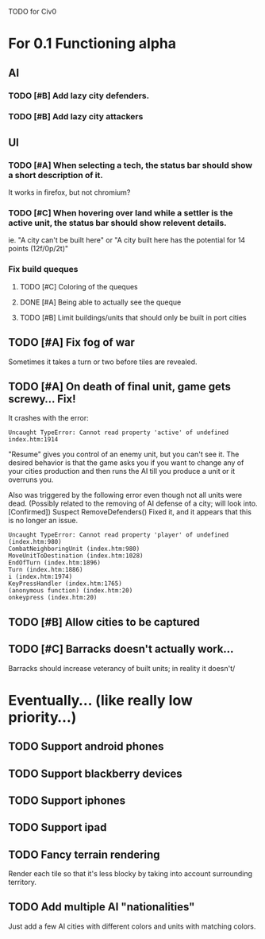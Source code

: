 TODO for Civ0

* For 0.1 Functioning alpha
** AI
*** TODO [#B] Add lazy city defenders.
*** TODO [#B] Add lazy city attackers
** UI
*** TODO [#A] When selecting a tech, the status bar should show a short description of it.
It works in firefox, but not chromium?
*** TODO [#C] When hovering over land while a settler is the active unit, the status bar should show relevent details.
ie. "A city can't be built here" or "A city built here has the potential for 14 points (12f/0p/2t)"
*** Fix build queques
**** TODO [#C] Coloring of the queques
**** DONE [#A] Being able to actually see the queque
**** TODO [#B] Limit buildings/units that should only be built in port cities
** TODO [#A] Fix fog of war
Sometimes it takes a turn or two before tiles are revealed.
** TODO [#A] On death of final unit, game gets screwy... Fix!
It crashes with the error:
: Uncaught TypeError: Cannot read property 'active' of undefined index.htm:1914 
"Resume" gives you control of an enemy unit, but you can't see it.
The desired behavior is that the game asks you if you want to change any of your cities production and then runs the AI till you produce a unit or it overruns you.

Also was triggered by the following error even though not all units were dead. (Possibly related to the removing of AI defense of a city; will look into. [Confirmed])
Suspect RemoveDefenders()
Fixed it, and it appears that this is no longer an issue.
: Uncaught TypeError: Cannot read property 'player' of undefined (index.htm:980)
: CombatNeighboringUnit (index.htm:980)
: MoveUnitToDestination (index.htm:1028)
: EndOfTurn (index.htm:1896)
: Turn (index.htm:1886)
: i (index.htm:1974)
: KeyPressHandler (index.htm:1765)
: (anonymous function) (index.htm:20)
: onkeypress (index.htm:20)
** TODO [#B] Allow cities to be captured
** TODO [#C] Barracks doesn't actually work...
Barracks should increase veterancy of built units; in reality it doesn't/

* Eventually... (like really low priority...)
** TODO Support android phones
** TODO Support blackberry devices
** TODO Support iphones
** TODO Support ipad
** TODO Fancy terrain rendering
Render each tile so that it's less blocky by taking into account surrounding territory.
** TODO Add multiple AI "nationalities"
Just add a few AI cities with different colors and units with matching colors.
